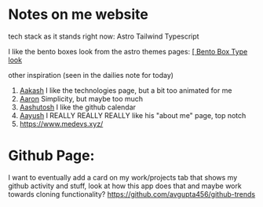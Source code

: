 :PROPERTIES:
:ID:       b79d371a-7c15-4254-9a69-9081a1831418
:END:
* Notes on me website
tech stack as it stands right now:
Astro
Tailwind
Typescript


I like the bento boxes look from the astro themes pages:
[[https://github.com/Ladvace/astro-bento-portfolio][[ Bento Box Type look]]

other inspiration (seen in the dailies note for today)
1. [[https://aakash-sharma.netlify.app/][Aakash]] I like the technologies page, but a bit too animated for me
2. [[https://www.aarondunphy.com/][Aaron]] Simplicity, but maybe too much
3. [[https://aashutosh.dev/work/][Aashutosh]] I like the github calendar
4. [[https://www.aayushkurup.dev/about][Aayush]] I REALLY REALLY REALLY like his "about me" page, top notch
5. https://www.medevs.xyz/

* Github Page:
I want to eventually add a card on my work/projects tab that shows my github activity and stuff, look at how this app does that and maybe work towards cloning
functionality?
https://github.com/avgupta456/github-trends
